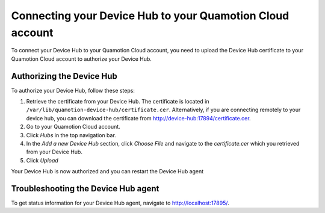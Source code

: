 Connecting your Device Hub to your Quamotion Cloud account
==========================================================

To connect your Device Hub to your Quamotion Cloud account, you need to upload the Device Hub certificate to your Quamotion Cloud account to authorize your Device Hub.

Authorizing the Device Hub
--------------------------

To authorize your Device Hub, follow these steps:

1. Retrieve the certificate from your Device Hub. The certificate is located in ``/var/lib/quamotion-device-hub/certificate.cer``. 
   Alternatively, if you are connecting remotely to your device hub, you can download the certificate from http://device-hub:17894/certificate.cer.
2. Go to your Quamotion Cloud account.
3. Click *Hubs* in the top navigation bar.
4. In the *Add a new Device Hub* section, click *Choose File* and navigate to the `certificate.cer` which you
   retrieved from your Device Hub.
5. Click *Upload*

Your Device Hub is now authorized and you can restart the Device Hub agent

Troubleshooting the Device Hub agent
------------------------------------

To get status information for your Device Hub agent, navigate to http://localhost:17895/.